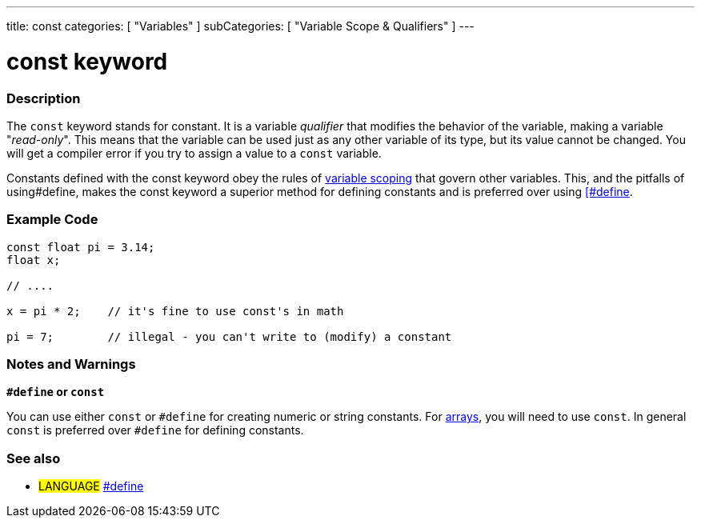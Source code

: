 ---
title: const
categories: [ "Variables" ]
subCategories: [ "Variable Scope & Qualifiers" ]
---

:source-highlighter: pygments
:pygments-style: arduino



= const keyword


// OVERVIEW SECTION STARTS
[#overview]
--

[float]
=== Description
The `const` keyword stands for constant. It is a variable _qualifier_ that modifies the behavior of the variable, making a variable "_read-only_". This means that the variable can be used just as any other variable of its type, but its value cannot be changed. You will get a compiler error if you try to assign a value to a `const` variable.

Constants defined with the const keyword obey the rules of link:../scope[variable scoping] that govern other variables. This, and the pitfalls of using#define, makes the const keyword a superior method for defining constants and is preferred over using link:../define[[#define].
[%hardbreaks]

--
// OVERVIEW SECTION ENDS




// HOW TO USE SECTION STARTS
[#howtouse]
--

[float]
=== Example Code
// Describe what the example code is all about and add relevant code   ►►►►► THIS SECTION IS MANDATORY ◄◄◄◄◄


[source,arduino]
----
const float pi = 3.14;
float x;

// ....

x = pi * 2;    // it's fine to use const's in math

pi = 7;        // illegal - you can't write to (modify) a constant


----
[%hardbreaks]

[float]
=== Notes and Warnings
*`#define` or `const`*

You can use either `const` or `#define` for creating numeric or string constants. For link:../array[arrays], you will need to use `const`. In general `const` is preferred over `#define` for defining constants.


--
// HOW TO USE SECTION ENDS


// SEE ALSO SECTION STARTS
[#see_also]
--

[float]
=== See also

[role="language"]
* #LANGUAGE# link:../../../structure/further-syntax/define[#define]

--
// SEE ALSO SECTION ENDS